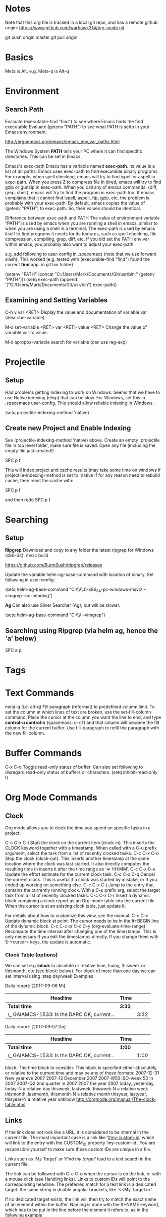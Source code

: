 * Notes

  Note that this org file is tracked in a local git repo, and has a remote github origin:
  https://www.github.com/warhawk314/org-mode.git
  
  git push origin master
  git pull origin

* Basics

  Meta is Alt, e.g. Meta-q is Alt-q

* Environment
   
** Search Path
   
   Evaluate (executable-find "find") to see where Emacs finds the find executable
   Evaluate (getenv "PATH") to see what PATH is setto in your Emacs environment.

   
   http://ergoemacs.org/emacs/emacs_env_var_paths.html
  
   The Windows System *PATH* tells your PC where it can find specific directories.
   This can be set in Emacs.
   
   Emacs's exec-path Emacs has a variable named *exec-path*. Its value is a list
   of dir paths. Emacs uses exec-path to find executable binary programs. For
   example, when spell checking, emacs will try to find ispell or aspell in
   exec-path. When you press Z to compress file in dired, emacs will try to find
   gzip or gunzip in exec-path. When you call any of emacs commands: {diff,
   grep, shell}, emacs will try to find the program in exec-path too. If emacs
   complains that it cannot find ispell, aspell, ftp, gzip, etc, the problem is
   probably with your exec-path. By default, emacs copies the value of (getenv
   "PATH") to exec-path. So, their values should be identical.
   
   Difference between exec-path and PATH The value of environment variable “PATH”
   is used by emacs when you are running a shell in emacs, similar to when you
   are using a shell in a terminal. The exec-path is used by emacs itself to find
   programs it needs for its features, such as spell checking, file compression,
   compiling, grep, diff, etc. If you did set the PATH env var within emacs, you
   probably also want to adjust your exec-path.
   
   e.g. add following to user-config in .spacemacs (note that we use forward slash).
   This worked (e.g. tested with (executable-find "find") found the correct *find* app.
   in git bin folder) 

   (setenv "PATH" (concat "C:/Users/Mark/Documents/Git/usr/bin:" (getenv "PATH")))
   (setq exec-path (append '("C:/Users/Mark/Documents/Git/usr/bin") exec-path))

** Examining and Setting Variables

   C-h v var <RET>
   Display the value and documentation of variable var (describe-variable). 
   
   M-x set-variable <RET> var <RET> value <RET>
   Change the value of variable var to value. 
   
   M-x apropos-variable
   search for variable (can use reg-exp)

* Projectile
** Setup
   Had problems getting indexing to work on Windows. Seems that we have to use Native indexing (elisp) that can be slow.
   For Windows, set this in .spacemacs user-config. This should allow reliable indexing in Windows.

   (setq projectile-indexing-method 'native)
  
** Create new Project and Enable Indexing
   See (projectile-indexing-method 'native) above.
   Create an empty .projectile file in top level folder, make sure file is saved.
   Open any file (including the empty file just created!)

   SPC p f

   This will index project and cache results (may take some time on windows if projectile-indexing-method is set to 'native 
   If for any reason need to rebuild cache, then reset the cache with:

   SPC p I
   
   and then redo SPC p f
   
* Searching
** Setup
*Ripgrep*
Download and copy to any folder the latest ripgrep for Windows (x86-64), mvsc build.

https://github.com/BurntSushi/ripgrep/releases

Update the variable helm-ag-base-command with location of binary. Set following in user-config:

(setq helm-ag-base-command "C:\\Users\\Mark\\Documents\\ripgrep\\ripgrep-0.6.0-x86_64-pc-windows-msvc\\rg --vimgrep --no-heading")

*Ag*
Can also use Silver Searcher (Ag), but will be slower.

(setq helm-ag-base-command "C:\\Users\\Mark\\Documents\\ag --vimgrep")
  
** Searching using Ripgrep (via helm ag, hence the 'a' below)

SPC a p
 
* Tags
* Text Commands

  meta-q (i.e. alt-q)
  Fill paragraph (reformat) to predefined column limit.
  To set the column at which lines of text are broken, use the set-fill-column command. Place the
  cursor at the column you want the line to end, and type *control-u control-x* (spacemacs: c-x f)
  and that column will become the fill column for the current buffer. Use
  fill-paragraph to refill the paragraph with the new fill column.

* Buffer Commands

  C-x C-q
  Toggle read-only status of buffer. Can also set following to disregard read-only status of buffers or characters:
  (setq inhibit-read-only t)

* Org Mode Commands
  
** Clock

   Org mode allows you to clock the time you spend on specific tasks in a project.
   
   C-c C-x C-i
   Start the clock on the current item (clock-in). This inserts the CLOCK keyword together with a timestamp. 
   When called with a C-u prefix argument, select the task from a list of recently clocked tasks.
   C-c C-x C-o
   Stop the clock (clock-out). This inserts another timestamp at the same location where the clock was last started. It also directly computes the resulting time in inserts it after the time range as ‘=> HH:MM’.
   C-c C-x C-e
   Update the effort estimate for the current clock task.
   C-c C-x C-q
   Cancel the current clock. This is useful if a clock was started by mistake, or if you ended up working on something else.
   C-c C-x C-j
   Jump to the entry that contains the currently running clock. With a C-u prefix arg, select the target task from a list of recently clocked tasks.
   C-c C-x C-r
   Insert a dynamic block containing a clock report as an Org-mode table into the current file. When the cursor is at an existing clock table, just update it.
   
   #+BEGIN: clocktable :maxlevel 2 :emphasize nil :scope file
   #+END: clocktable
   
   For details about how to customize this view, see the manual.
   C-c C-c
   Update dynamic block at point. The cursor needs to be in the #+BEGIN line of the dynamic block. 
   C-c C-c or C-c C-y     (org-evaluate-time-range)
   Recompute the time interval after changing one of the timestamps. 
   This is only necessary if you edit the timestamps directly. If you change them with S-<cursor> keys, the update is automatic. 

*** Clock Table (options)
We can set e.g *:block* to absolute or relative time, today, thisweek or thismonth, etc (see block: below).
For block of more than one day we can set interval using :step day/week 
Examples:
#+BEGIN: clocktable :maxlevel 2 :scope subtree :block today :stepskip0
#+END:
#+BEGIN: clocktable :maxlevel 2 :scope subtree :block thismonth :step day :stepskip0

Daily report: [2017-09-06 Mi]
| Headline                                     | Time   |      |
|----------------------------------------------+--------+------|
| *Total time*                                 | *3:32* |      |
|----------------------------------------------+--------+------|
| \_  GAIAMCS-1533: Is the DARC OK, current... |        | 3:32 |

Daily report: [2017-09-07 Do]
| Headline                                     | Time   |      |
|----------------------------------------------+--------+------|
| *Total time*                                 | *1:00* |      |
|----------------------------------------------+--------+------|
| \_  GAIAMCS-1533: Is the DARC OK, current... |        | 1:00 |

#+END:

block: The time block to consider.  This block is specified either
absolutely, or relative to the current time and may be any of these formats:
  2007-12-31    New year eve 2007
  2007-12       December 2007
  2007-W50      ISO-week 50 in 2007
  2007-Q2       2nd quarter in 2007
  2007          the year 2007
  today, yesterday, today-N          a relative day
  thisweek, lastweek, thisweek-N     a relative week
  thismonth, lastmonth, thismonth-N  a relative month
  thisyear, lastyear, thisyear-N     a relative year
  untilnow
http://orgmode.org/manual/The-clock-table.html
** Links

If the link does not look like a URL, it is considered to be internal in the
current file. The most important case is a link like ‘[[#my-custom-id]]’ which will
link to the entry with the CUSTOM_ID property ‘my-custom-id’. You are
responsible yourself to make sure these custom IDs are unique in a file.

Links such as ‘[[My Target]]’ or ‘[[My Target][Find my target]]’ lead to a text search in the
current file.

The link can be followed with C-c C-o when the cursor is on the link, or with a
mouse click (see Handling links). Links to custom IDs will point to the
corresponding headline. The preferred match for a text link is a dedicated
target: the same string in double angular brackets, like ‘<<My Target>>’.

If no dedicated target exists, the link will then try to match the exact name of
an element within the buffer. Naming is done with the #+NAME keyword, which has
to be put in the line before the element it refers to, as in the following
example

     #+NAME: My Target
* Python
** General
Python layer: https://github.com/syl20bnr/spacemacs/tree/master/layers/%2Blang/python

Setup Python environments using Conda, see [[conda_environment]] below for how to
create Python environments. We then use the pyvenv package for environment
selection. Spacemacs integration of virtual environments and virtualenvwrapper
is provided by the pyvenv package. It provides the following keybindings:

SPC m V a	activate a virtual environment in any directory
SPC m V d	deactivate active virtual environment
SPC m V w	work on virtual environment in WORKON_HOME

The variable *WORKON_HOME* should be set in .spacemacs set to the 'envs' base folder containing the Python
virtual environments, e.g.: 

  (setenv "WORKON_HOME" "/Users/mark/Documents/Python/anaconda/envs")
  
This then provides a nice way of selecting the virtual python environment.

** Conda (Anaconda)
*** Environments  
#+NAME: conda_environment
ROOT_DIR: The directory that Anaconda or Miniconda was installed into., e.g.:
/Users/mark/Documents/Python/anaconda/

Python environments are installed into envs folder. e.g.:
/Users/mark/Documents/Python/anaconda/envs/snowflake

*To check which Python versions are available to install, run:*
conda search --full-name python 
The --full-name option lists only the packages
whose full name is exactly “python”. To list all packages whose names contain
the text “python”, use conda search python.

To create a new environment, issue:
conda create --name snowflake python=3.6   (creates new env in /Users/mark/Documents/Python/anaconda/envs/snowflake)
conda create --name snowflake python=3     (latest version of python)

Display the environments that you have installed so far:
conda info --envs
Conda puts an asterisk (*) in front of the active environment.

*To activate the new environment, run the appropriate command for your operating system:*
Linux and macOS: source activate snowflakes
Windows: activate snowflakes

Change your path from the current environment back to the root:
Linux, OS X: source deactivate
Windows: deactivate
TIP: When the environment is deactivated, its name is no longer shown in the prompt.

Make a copy of the snowflakes environment by creating a clone of it called “flowers”:
conda create --name flowers --clone snowflakes

Delete the flowers environment:
conda remove --name flowers --all

** Linting

https://github.com/syl20bnr/spacemacs/tree/master/layers/%2Bcheckers/syntax-checking

Spacemacs uses flake8.
Set *syntax-checking* in dotspacemacs-configuration-layers
